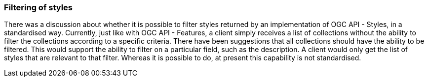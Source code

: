 === Filtering of styles

There was a discussion about whether it is possible to filter styles returned by an implementation of OGC API - Styles, in a standardised way. Currently, just like with OGC API - Features, a client simply receives a list of collections without the ability to filter the collections according to a specific criteria. There have been suggestions that all collections should have the ability to be filtered. This would support the ability to filter on a particular field, such as the description. A client would only get the list of styles that are relevant to that filter. Whereas it is possible to do, at present this capability is not standardised.
